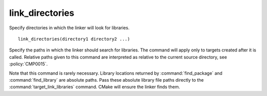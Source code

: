 link_directories
----------------

Specify directories in which the linker will look for libraries.

::

  link_directories(directory1 directory2 ...)

Specify the paths in which the linker should search for libraries.
The command will apply only to targets created after it is called.
Relative paths given to this command are interpreted as relative to
the current source directory, see :policy:`CMP0015`.

Note that this command is rarely necessary.  Library locations
returned by :command:`find_package` and :command:`find_library` are
absolute paths. Pass these absolute library file paths directly to the
:command:`target_link_libraries` command.  CMake will ensure the linker finds
them.
